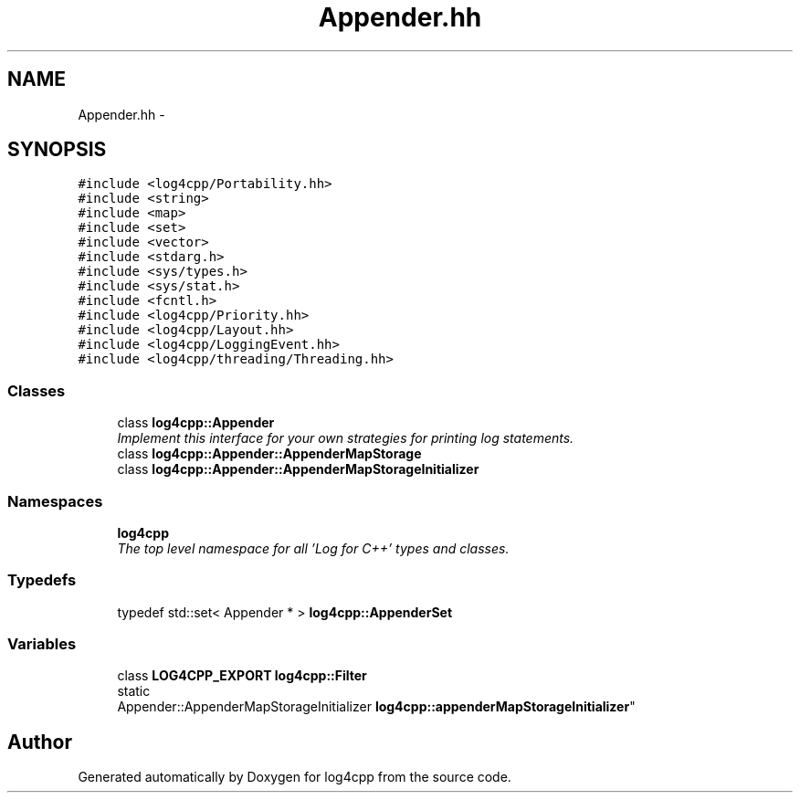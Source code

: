 .TH "Appender.hh" 3 "Sat Feb 10 2018" "Version 1.1" "log4cpp" \" -*- nroff -*-
.ad l
.nh
.SH NAME
Appender.hh \- 
.SH SYNOPSIS
.br
.PP
\fC#include <log4cpp/Portability\&.hh>\fP
.br
\fC#include <string>\fP
.br
\fC#include <map>\fP
.br
\fC#include <set>\fP
.br
\fC#include <vector>\fP
.br
\fC#include <stdarg\&.h>\fP
.br
\fC#include <sys/types\&.h>\fP
.br
\fC#include <sys/stat\&.h>\fP
.br
\fC#include <fcntl\&.h>\fP
.br
\fC#include <log4cpp/Priority\&.hh>\fP
.br
\fC#include <log4cpp/Layout\&.hh>\fP
.br
\fC#include <log4cpp/LoggingEvent\&.hh>\fP
.br
\fC#include <log4cpp/threading/Threading\&.hh>\fP
.br

.SS "Classes"

.in +1c
.ti -1c
.RI "class \fBlog4cpp::Appender\fP"
.br
.RI "\fIImplement this interface for your own strategies for printing log statements\&. \fP"
.ti -1c
.RI "class \fBlog4cpp::Appender::AppenderMapStorage\fP"
.br
.ti -1c
.RI "class \fBlog4cpp::Appender::AppenderMapStorageInitializer\fP"
.br
.in -1c
.SS "Namespaces"

.in +1c
.ti -1c
.RI "\fBlog4cpp\fP"
.br
.RI "\fIThe top level namespace for all 'Log for C++' types and classes\&. \fP"
.in -1c
.SS "Typedefs"

.in +1c
.ti -1c
.RI "typedef std::set< Appender * > \fBlog4cpp::AppenderSet\fP"
.br
.in -1c
.SS "Variables"

.in +1c
.ti -1c
.RI "class \fBLOG4CPP_EXPORT\fP \fBlog4cpp::Filter\fP"
.br
.ti -1c
.RI "static 
.br
Appender::AppenderMapStorageInitializer \fBlog4cpp::appenderMapStorageInitializer\fP"
.br
.in -1c
.SH "Author"
.PP 
Generated automatically by Doxygen for log4cpp from the source code\&.
